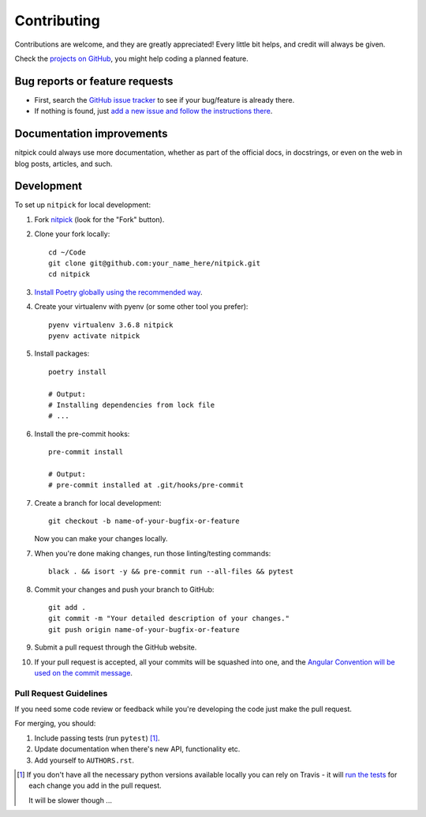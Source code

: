 ============
Contributing
============

Contributions are welcome, and they are greatly appreciated!
Every little bit helps, and credit will always be given.

Check the `projects on GitHub <https://github.com/andreoliwa/nitpick/projects>`_, you might help coding a planned feature.

Bug reports or feature requests
===============================

* First, search the `GitHub issue tracker <https://github.com/andreoliwa/nitpick/issues>`_ to see if your bug/feature is already there.
* If nothing is found, just `add a new issue and follow the instructions there <https://github.com/andreoliwa/nitpick/issues/new/choose>`_.

Documentation improvements
==========================

nitpick could always use more documentation, whether as part of the
official docs, in docstrings, or even on the web in blog posts,
articles, and such.

Development
===========

To set up ``nitpick`` for local development:

1. Fork `nitpick <https://github.com/andreoliwa/nitpick>`_
   (look for the "Fork" button).

2. Clone your fork locally::

    cd ~/Code
    git clone git@github.com:your_name_here/nitpick.git
    cd nitpick

3. `Install Poetry globally using the recommended way <https://github.com/sdispater/poetry#installation>`_.

4. Create your virtualenv with pyenv (or some other tool you prefer)::

    pyenv virtualenv 3.6.8 nitpick
    pyenv activate nitpick

5. Install packages::

    poetry install

    # Output:
    # Installing dependencies from lock file
    # ...

6. Install the pre-commit hooks::

    pre-commit install

    # Output:
    # pre-commit installed at .git/hooks/pre-commit

7. Create a branch for local development::

    git checkout -b name-of-your-bugfix-or-feature

   Now you can make your changes locally.

7. When you're done making changes, run those linting/testing commands::

    black . && isort -y && pre-commit run --all-files && pytest

8. Commit your changes and push your branch to GitHub::

    git add .
    git commit -m "Your detailed description of your changes."
    git push origin name-of-your-bugfix-or-feature

9. Submit a pull request through the GitHub website.

10. If your pull request is accepted, all your commits will be squashed into one,
    and the `Angular Convention will be used on the commit message <https://github.com/conventional-changelog/conventional-changelog/tree/0e05028f70bbd3109e1a4b16262a9450153060de/packages/conventional-changelog-angular#angular-convention>`_.

Pull Request Guidelines
-----------------------

If you need some code review or feedback while you're developing the code just make the pull request.

For merging, you should:

1. Include passing tests (run ``pytest``) [1]_.
2. Update documentation when there's new API, functionality etc.
3. Add yourself to ``AUTHORS.rst``.

.. [1] If you don't have all the necessary python versions available locally you can rely on Travis - it will
       `run the tests <https://travis-ci.com/andreoliwa/nitpick/pull_requests>`_ for each change you add in the pull request.

       It will be slower though ...
